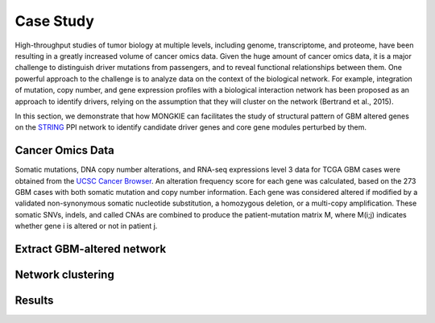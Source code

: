 **********
Case Study
**********

High-throughput studies of tumor biology at multiple levels, including genome, transcriptome, and proteome, have been resulting in a greatly increased volume of cancer omics data. Given the huge amount of cancer omics data, it is a major challenge to distinguish driver mutations from passengers, and to reveal functional relationships between them. One powerful approach to the challenge is to analyze data on the context of the biological network. For example, integration of mutation, copy number, and gene expression profiles with a biological interaction network has been proposed as an approach to identify drivers, relying on the assumption that they will cluster on the network (Bertrand et al., 2015).

In this section, we demonstrate that how MONGKIE can facilitates the study of structural pattern of GBM altered genes on the `STRING <http://string-db.org/>`_ PPI network to identify candidate driver genes and core gene modules perturbed by them.

Cancer Omics Data
=================

Somatic mutations, DNA copy number alterations, and RNA-seq expressions level 3 data for TCGA GBM cases were obtained from the `UCSC Cancer Browser <https://genome-cancer.ucsc.edu/proj/site/hgHeatmap/#?bookmark=ce15f29a905207cbf3d0dbcdf9d35c18>`_. An alteration frequency score for each gene was calculated, based on the 273 GBM cases with both somatic mutation and copy number information. Each gene was considered altered if modified by a validated non-synonymous somatic nucleotide substitution, a homozygous deletion, or a multi-copy amplification. These somatic SNVs, indels, and called CNAs are combined to produce the patient-mutation matrix M, where M(i;j) indicates whether gene i is altered or not in patient j.

Extract GBM-altered network
===========================

Network clustering
==================

Results
=======
